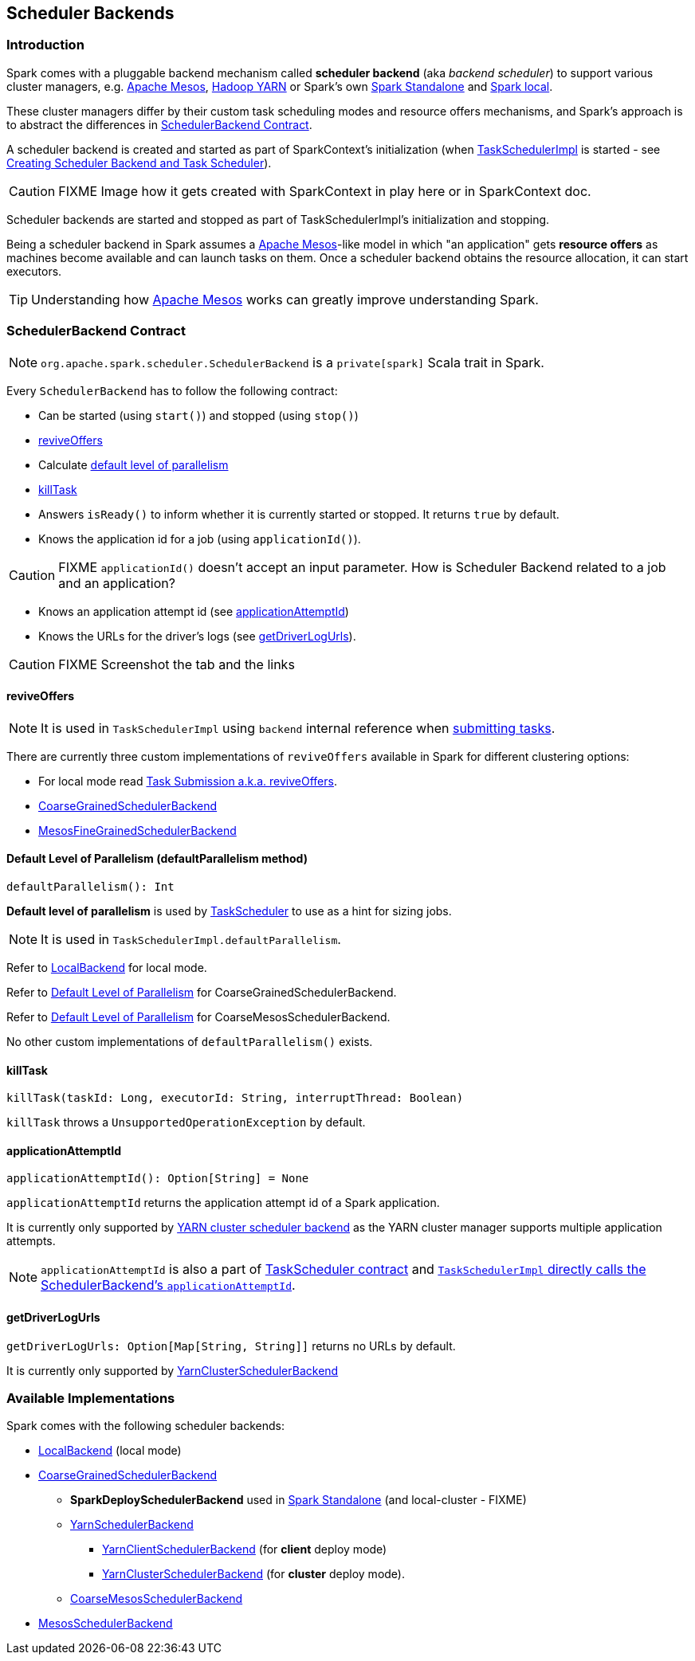 == [[SchedulerBackend]] Scheduler Backends

=== Introduction

Spark comes with a pluggable backend mechanism called *scheduler backend* (aka _backend scheduler_) to support various cluster managers, e.g. link:spark-mesos/spark-mesos.adoc[Apache Mesos], link:yarn/README.adoc[Hadoop YARN] or Spark's own link:spark-standalone.adoc[Spark Standalone] and link:spark-local.adoc#LocalBackend[Spark local].

These cluster managers differ by their custom task scheduling modes and resource offers mechanisms, and Spark's approach is to abstract the differences in <<contract, SchedulerBackend Contract>>.

A scheduler backend is created and started as part of SparkContext's initialization (when link:spark-taskscheduler.adoc[TaskSchedulerImpl] is started - see link:spark-sparkcontext-creating-instance-internals.adoc#createTaskScheduler[Creating Scheduler Backend and Task Scheduler]).

CAUTION: FIXME Image how it gets created with SparkContext in play here or in SparkContext doc.

Scheduler backends are started and stopped as part of TaskSchedulerImpl's initialization and stopping.

Being a scheduler backend in Spark assumes a http://mesos.apache.org/[Apache Mesos]-like model in which "an application" gets *resource offers* as machines become available and can launch tasks on them. Once a scheduler backend obtains the resource allocation, it can start executors.

TIP: Understanding how http://mesos.apache.org/[Apache Mesos] works can greatly improve understanding Spark.

=== [[contract]] SchedulerBackend Contract

NOTE: `org.apache.spark.scheduler.SchedulerBackend` is a `private[spark]` Scala trait in Spark.

Every `SchedulerBackend` has to follow the following contract:

* Can be started (using `start()`) and stopped (using `stop()`)
* <<reviveOffers, reviveOffers>>
* Calculate <<defaultParallelism, default level of parallelism>>
* <<killTask, killTask>>
* Answers `isReady()` to inform whether it is currently started or stopped. It returns `true` by default.
* Knows the application id for a job (using `applicationId()`).

CAUTION: FIXME `applicationId()` doesn't accept an input parameter. How is Scheduler Backend related to a job and an application?

* Knows an application attempt id (see <<applicationAttemptId, applicationAttemptId>>)
* Knows the URLs for the driver's logs (see <<getDriverLogUrls, getDriverLogUrls>>).

CAUTION: FIXME Screenshot the tab and the links

==== [[reviveOffers]] reviveOffers

NOTE: It is used in `TaskSchedulerImpl` using `backend` internal reference when link:spark-taskschedulerimpl.adoc#submitTasks[submitting tasks].

There are currently three custom implementations of `reviveOffers` available in Spark for different clustering options:

* For local mode read  link:spark-local.adoc#task-submission[Task Submission a.k.a. reviveOffers].

* link:spark-scheduler-backends-coarse-grained.adoc#reviveOffers[CoarseGrainedSchedulerBackend]

* link:spark-mesos/spark-mesos.adoc#reviveOffers[MesosFineGrainedSchedulerBackend]

==== [[defaultParallelism]] Default Level of Parallelism (defaultParallelism method)

[source, scala]
----
defaultParallelism(): Int
----

*Default level of parallelism* is used by link:spark-taskscheduler.adoc[TaskScheduler] to use as a hint for sizing jobs.

NOTE: It is used in `TaskSchedulerImpl.defaultParallelism`.

Refer to link:spark-local.adoc#LocalBackend[LocalBackend] for local mode.

Refer to link:spark-scheduler-backends-coarse-grained.adoc#defaultParallelism[Default Level of Parallelism] for CoarseGrainedSchedulerBackend.

Refer to link:spark-mesos/spark-mesos.adoc#defaultParallelism[Default Level of Parallelism] for CoarseMesosSchedulerBackend.

No other custom implementations of `defaultParallelism()` exists.

==== [[killTask]] killTask

[source, scala]
----
killTask(taskId: Long, executorId: String, interruptThread: Boolean)
----

`killTask` throws a `UnsupportedOperationException` by default.

==== [[applicationAttemptId]] applicationAttemptId

[source, scala]
----
applicationAttemptId(): Option[String] = None
----

`applicationAttemptId` returns the application attempt id of a Spark application.

It is currently only supported by link:spark-yarn-yarnschedulerbackend.adoc#applicationAttemptId[YARN cluster scheduler backend] as the YARN cluster manager supports multiple application attempts.

NOTE: `applicationAttemptId` is also a part of link:spark-taskscheduler.adoc#contract[TaskScheduler contract] and link:spark-taskschedulerimpl.adoc#applicationAttemptId[`TaskSchedulerImpl` directly calls the SchedulerBackend's `applicationAttemptId`].

==== [[getDriverLogUrls]] getDriverLogUrls

`getDriverLogUrls: Option[Map[String, String]]` returns no URLs by default.

It is currently only supported by link:yarn/spark-yarn-cluster-yarnclusterschedulerbackend.adoc#YarnClusterSchedulerBackend[YarnClusterSchedulerBackend]

=== Available Implementations

Spark comes with the following scheduler backends:

* link:spark-local.adoc#LocalBackend[LocalBackend] (local mode)
* link:spark-scheduler-backends-coarse-grained.adoc[CoarseGrainedSchedulerBackend]
** *SparkDeploySchedulerBackend* used in link:spark-standalone.adoc#SparkDeploySchedulerBackend[Spark Standalone] (and local-cluster - FIXME)
** link:yarn/spark-yarn-yarnschedulerbackend.adoc[YarnSchedulerBackend]
*** link:yarn/spark-yarn-client-yarnclientschedulerbackend.adoc#YarnClientSchedulerBackend[YarnClientSchedulerBackend] (for *client* deploy mode)
*** link:yarn/spark-yarn-cluster-yarnclusterschedulerbackend.adoc#YarnClusterSchedulerBackend[YarnClusterSchedulerBackend] (for *cluster* deploy mode).
** link:spark-mesos/spark-mesos.adoc#CoarseMesosSchedulerBackend[CoarseMesosSchedulerBackend]
* link:spark-mesos/spark-mesos.adoc#MesosSchedulerBackend[MesosSchedulerBackend]
